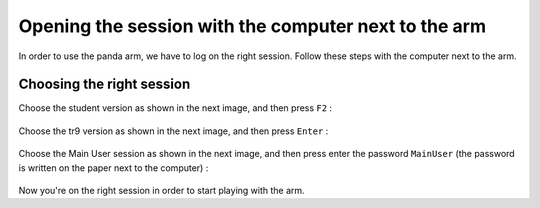 .. _Opening_session:

=====================================================
Opening the session with the computer next to the arm
=====================================================

In order to use the panda arm, we have to log on the right session. Follow these steps with the computer next to the arm.

.. _Session:

Choosing the right session
**************************

Choose the student version as shown in the next image, and then press ``F2`` :

.. figure:: images/IMG_20210615_180644.jpg
    :align: center
    :figclass: align-center

Choose the tr9 version as shown in the next image, and then press ``Enter`` :

.. figure:: images/IMG_20210615_180656.jpg
    :align: center
    :figclass: align-center

Choose the Main User session as shown in the next image, and then press enter the password ``MainUser`` (the password is written on the paper next to the computer) :

.. figure:: images/IMG_20210615_180736.jpg
    :align: center
    :figclass: align-center

Now you're on the right session in order to start playing with the arm.

